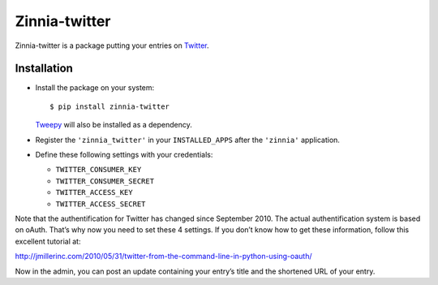 ==============
Zinnia-twitter
==============

Zinnia-twitter is a package putting your entries on `Twitter`_.

Installation
============

* Install the package on your system: ::

  $ pip install zinnia-twitter

  `Tweepy`_ will also be installed as a dependency.

* Register the ``'zinnia_twitter'`` in your ``INSTALLED_APPS`` after the
  ``'zinnia'`` application.

* Define these following settings with your credentials:

  * ``TWITTER_CONSUMER_KEY``
  * ``TWITTER_CONSUMER_SECRET``
  * ``TWITTER_ACCESS_KEY``
  * ``TWITTER_ACCESS_SECRET``

Note that the authentification for Twitter has changed since
September 2010. The actual authentification system is based on
oAuth. That’s why now you need to set these 4 settings. If you don’t know
how to get these information, follow this excellent tutorial at:

http://jmillerinc.com/2010/05/31/twitter-from-the-command-line-in-python-using-oauth/

Now in the admin, you can post an update containing your entry’s title and
the shortened URL of your entry.

.. _Twitter: https://twitter.com
.. _Tweepy: http://www.tweepy.org/
